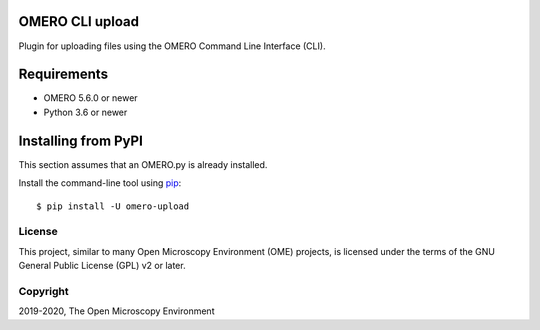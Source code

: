 .. image:: https://travis-ci.org/ome/omero-upload.svg?branch=master
    :target: https://travis-ci.org/ome/omero-upload

.. image:: https://badge.fury.io/py/omero-upload.svg
    :target: https://badge.fury.io/py/omero-upload

OMERO CLI upload
================

Plugin for uploading files using the OMERO Command Line Interface (CLI).

Requirements
============

* OMERO 5.6.0 or newer
* Python 3.6 or newer

Installing from PyPI
====================

This section assumes that an OMERO.py is already installed.

Install the command-line tool using `pip <https://pip.pypa.io/en/stable/>`_::

    $ pip install -U omero-upload

License
-------

This project, similar to many Open Microscopy Environment (OME) projects, is
licensed under the terms of the GNU General Public License (GPL) v2 or later.

Copyright
---------

2019-2020, The Open Microscopy Environment
